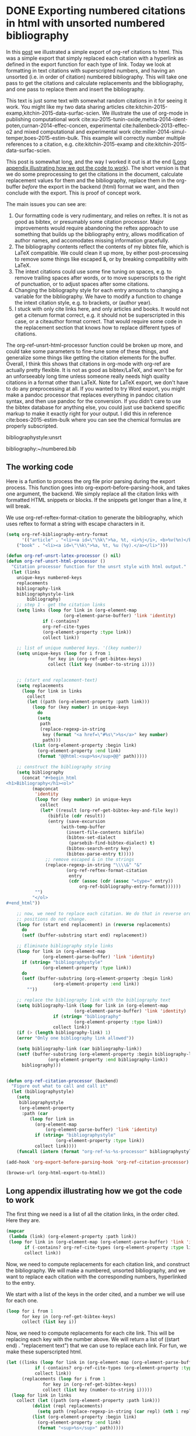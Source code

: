 * DONE Exporting numbered citations in html with unsorted numbered bibliography
  CLOSED: [2014-05-17 Sat 14:42]
  :PROPERTIES:
  :categories: org-mode
  :date:     2015/12/03 15:53:08
  :updated:  2015/12/03 15:53:08
  :END:

In this [[http://kitchingroup.cheme.cmu.edu/blog/2014/05/17/Exporting-citations-in-html/][post]] we illustrated a simple export of org-ref citations to html. This was a simple export that simply replaced each citation with a hyperlink as defined in the export function for each type of link. Today we look at formatting in text citations with superscripted numbers, and having an unsorted (i.e. in order of citation) numbered bibliography. This will take one pass to get the citations and calculate replacements and the bibliography, and one pass to replace them and insert the bibliography.

This text is just some text with somewhat random citations in it for seeing it work. You might like my two data sharing articles cite:kitchin-2015-examp,kitchin-2015-data-surfac-scien. We illustrate the use of org-mode in publishing computational work cite:xu-2015-tunin-oxide,mehta-2014-ident-poten,curnan-2014-effec-concen, experimental cite:hallenbeck-2013-effec-o2 and mixed computational and experimental work cite:miller-2014-simul-temper,boes-2015-estim-bulk. This example will correctly number multiple references to a citation, e.g.  cite:kitchin-2015-examp and cite:kitchin-2015-data-surfac-scien.

This post is somewhat long, and the way I worked it out is at the end ([[id:1D63E1FB-55CD-48B7-B5E1-D0AC5E4D989B][Long appendix illustrating how we got the code to work]]). The short version is that we do some preprocessing to get the citations in the document, calculate replacement values for them and the bibliography, replace them in the org-buffer /before/ the export in the backend (html) format we want, and then conclude with the export. This is proof of concept work.

The main issues you can see are:
1. Our formatting code is very rudimentary, and relies on reftex. It is not as good as bibtex, or presumably some citation processor. Major improvements would require abandoning the reftex approach to use something that builds up the bibliography entry, allows modification of author names, and accomodates missing information gracefully.
2. The bibliography contents reflect the contents of my bibtex file, which is LaTeX compatible. We could clean it up more, by either post-processing to remove some things like escaped &, or by breaking compatibility with LaTeX.
3. The intext citations could use some fine tuning on spaces, e.g. to remove trailing spaces after words, or to move superscripts to the right of punctuation, or to adjust spaces after some citations.
4. Changing the bibliography style for each entry amounts to changing a variable for the bibliography. We have to modify a function to change the intext citation style, e.g. to brackets, or (author year).
5. I stuck with only cite links here, and only articles and books. It would not get a citenum format correct, e.g. it should not be superscripted in this case, or a citeauthor format correct. That would require some code in the replacement section that knows how to replace different types of citations.

The  org-ref-unsrt-html-processor function could be broken up more, and could take some parameters to fine-tune some of these things, and generalize some things like getting the citation elements for the buffer. Overall, I think this shows that citations in org-mode with org-ref are actually pretty flexible. It is not as good as bibtex/LaTeX, and won't be for an unforseeably long time unless someone really needs high quality citations in a format other than LaTeX. Note for LaTeX export, we don't have to do any preprocessing at all. If you wanted to try Word export, you might make a pandoc processor that replaces everything in pandoc citation syntax, and then use pandoc for the conversion. If you didn't care to use the bibtex database for anything else, you could just use backend specific markup to make it exactly right for your output. I did this in reference cite:boes-2015-estim-bulk where you can see the chemical formulas are properly subscripted.

bibliographystyle:unsrt

bibliography:~/numbered.bib

** The working code
Here is a funtion to process the org file prior parsing during the export process. This function goes into org-export-before-parsing-hook, and takes one argument, the backend. We simply replace all the citation links with formatted HTML snippets or blocks. If the snippets get longer than a line, it will break.

We use org-ref-reftex-format-citation to generate the bibliography, which uses reftex to format a string with escape characters in it.

#+BEGIN_SRC emacs-lisp
(setq org-ref-bibliography-entry-format
      '(("article" . "<li><a id=\"\%k\">%a, %t, <i>%j</i>, <b>%v(%n)</b>, %p (%y)</a>. <a href=\"%U\">link</a>. <a href=\"http://dx.doi.org/%D\">doi</a>.</li>")
	("book" . "<li><a id=\"\%k\">%a, %t, %u (%y).</a></li>")))

(defun org-ref-unsrt-latex-processor () nil)
(defun org-ref-unsrt-html-processor ()
  "Citation processor function for the unsrt style with html output."
  (let (links
	unique-keys numbered-keys
	replacements
	bibliography-link
	bibliographystyle-link
        bibliography)
    ;; step 1 - get the citation links
    (setq links (loop for link in (org-element-map
				      (org-element-parse-buffer) 'link 'identity)
		      if (-contains?
			  org-ref-cite-types
			  (org-element-property :type link))
		      collect link))

    ;; list of unique numbered keys. '((key number))
    (setq unique-keys (loop for i from 1
			    for key in (org-ref-get-bibtex-keys)
			    collect (list key (number-to-string i))))


    ;; (start end replacement-text)
    (setq replacements
	  (loop for link in links
		collect
		(let ((path (org-element-property :path link)))
		  (loop for (key number) in unique-keys
			do
			(setq
			 path
			 (replace-regexp-in-string
			  key (format "<a href=\"#%s\">%s</a>" key number)
			  path)))
		  (list (org-element-property :begin link)
			(org-element-property :end link)
			(format "@@html:<sup>%s</sup>@@" path)))))

    ;; construct the bibliography string
    (setq bibliography
	  (concat "#+begin_html
<h1>Bibliography</h1><ol>"
		  (mapconcat
		   'identity
		   (loop for (key number) in unique-keys
			 collect
			 (let* ((result (org-ref-get-bibtex-key-and-file key))
				(bibfile (cdr result))
				(entry (save-excursion
					 (with-temp-buffer
					   (insert-file-contents bibfile)
					   (bibtex-set-dialect
					    (parsebib-find-bibtex-dialect) t)
					   (bibtex-search-entry key)
					   (bibtex-parse-entry t)))))
			   ;; remove escaped & in the strings
			   (replace-regexp-in-string "\\\\&" "&"
					   (org-ref-reftex-format-citation
					    entry
					    (cdr (assoc (cdr (assoc "=type=" entry))
							org-ref-bibliography-entry-format))))))
		   "")
		  "</ol>
,#+end_html"))

    ;; now, we need to replace each citation. We do that in reverse order so the
    ;; positions do not change.
    (loop for (start end replacement) in (reverse replacements)
	  do
	  (setf (buffer-substring start end) replacement))

    ;; Eliminate bibliography style links
    (loop for link in (org-element-map
			  (org-element-parse-buffer) 'link 'identity)
	  if (string= "bibliographystyle"
		      (org-element-property :type link))
	  do
	  (setf (buffer-substring (org-element-property :begin link)
				  (org-element-property :end link))
		""))

    ;; replace the bibliography link with the bibliography text
    (setq bibliography-link (loop for link in (org-element-map
						  (org-element-parse-buffer) 'link 'identity)
				  if (string= "bibliography"
					      (org-element-property :type link))
				  collect link))
    (if (> (length bibliography-link) 1)
	(error "Only one bibliography link allowed"))

    (setq bibliography-link (car bibliography-link))
    (setf (buffer-substring (org-element-property :begin bibliography-link)
			    (org-element-property :end bibliography-link))
	  bibliography)))


(defun org-ref-citation-processor (backend)
  "Figure out what to call and call it"
  (let (bibliographystyle)
    (setq
     bibliographystyle
     (org-element-property
      :path (car
	     (loop for link in
		   (org-element-map
		       (org-element-parse-buffer) 'link 'identity)
		   if (string= "bibliographystyle"
			       (org-element-property :type link))
		   collect link))))
    (funcall (intern (format "org-ref-%s-%s-processor" bibliographystyle backend)))))

(add-hook 'org-export-before-parsing-hook 'org-ref-citation-processor)

(browse-url (org-html-export-to-html))
#+END_SRC

#+RESULTS:
: #<process open ./blog.html>


** Long appendix illustrating how we got the code to work
   :PROPERTIES:
   :ID:       1D63E1FB-55CD-48B7-B5E1-D0AC5E4D989B
   :END:
The first thing we need is a list of all the citation links, in the order cited. Here they are.

#+BEGIN_SRC emacs-lisp
(mapcar
 (lambda (link) (org-element-property :path link))
 (loop for link in (org-element-map (org-element-parse-buffer) 'link 'identity)
       if (-contains? org-ref-cite-types (org-element-property :type link))
       collect link))
#+END_SRC
#+RESULTS:
| armiento-2014-high | daza-2014-carbon-dioxid,mehta-2014-ident-poten,suntivich-2014-estim-hybrid | armiento-2014-high | alesi-2012-evaluat-primar | day-1995-scien-englis | armiento-2014-high |

Now, we need to compute replacements for each citation link, and construct the bibliography. We will make a numbered, unsorted bibliography, and we want to replace each citation with the corresponding numbers, hyperlinked to the entry.

We start with a list of the keys in the order cited, and a number we will use for each one.

#+BEGIN_SRC emacs-lisp
(loop for i from 1
      for key in (org-ref-get-bibtex-keys)
      collect (list key i))
#+END_SRC

#+RESULTS:
| armiento-2014-high          | 1 |
| daza-2014-carbon-dioxid     | 2 |
| mehta-2014-ident-poten      | 3 |
| suntivich-2014-estim-hybrid | 4 |
| alesi-2012-evaluat-primar   | 5 |
| day-1995-scien-englis       | 6 |

Now, we need to compute replacements for each cite link. This will be replacing each key with the number above. We will return a list of ((start end) . "replacement text") that we can use to replace each link. For fun, we make these superscripted html.

#+BEGIN_SRC emacs-lisp
(let ((links (loop for link in (org-element-map (org-element-parse-buffer) 'link 'identity)
		   if (-contains? org-ref-cite-types (org-element-property :type link))
		   collect link))
      (replacements (loop for i from 1
			  for key in (org-ref-get-bibtex-keys)
			  collect (list key (number-to-string i)))))
  (loop for link in links
	collect (let ((path (org-element-property :path link)))
		  (dolist (repl replacements)
		    (setq path (replace-regexp-in-string (car repl) (nth 1 repl) path)))
		  (list (org-element-property :begin link)
			(org-element-property :end link)
			(format "<sup>%s</sup>" path)))))
#+END_SRC

#+RESULTS:
|  604 |  628 | <sup>1</sup>     |
|  643 |  723 | <sup>2,3,4</sup> |
|  803 |  826 | <sup>1</sup>     |
|  924 |  954 | <sup>5</sup>     |
|  996 | 1022 | <sup>6</sup>     |
| 1062 | 1085 | <sup>1</sup>     |

We also need to compute the bibliography for each key. We will use org-ref-reftex-format-citation to do this. For that we need the parsed bibtex entries, and a format string. org-ref provides most of this.

#+BEGIN_SRC emacs-lisp :results html
(setq org-ref-bibliography-entry-format
      '(("article" . "<li>%a, %t, <i>%j</i>, <b>%v(%n)</b>, %p (%y). <a href=\"%U\">link</a>. <a href=\"http://dx.doi.org/%D\">doi</a>.</li>")
	("book" . "<li>%a, %t, %u (%y).</li>")))

(concat "<h1>Bibliography</h1><br><ol>"
	(mapconcat
	 'identity
	 (loop for key in (org-ref-get-bibtex-keys)
	       collect
	       (let* ((result (org-ref-get-bibtex-key-and-file key))
		      (bibfile (cdr result))
		      (entry (save-excursion
			       (with-temp-buffer
				 (insert-file-contents bibfile)
				 (bibtex-set-dialect (parsebib-find-bibtex-dialect) t)
				 (bibtex-search-entry key)
				 (bibtex-parse-entry)))))
		 (org-ref-reftex-format-citation
		  entry
		  (cdr (assoc (cdr (assoc "=type=" entry))
			      org-ref-bibliography-entry-format)))))
	 "")
	"</ol>")
#+END_SRC

#+RESULTS:
#+BEGIN_HTML
<h1>Bibliography</h1><br><ol><li>Armiento, Kozinsky, Hautier, Fornari, \& Ceder, High-Throughput Screening of Perovskite Alloys for  Piezoelectric Performance and Thermodynamic Stability, <i>{Phys. Rev. B}</i>, <b>89()</b>, 134103 (2014). <a href="http://link.aps.org/doi/10.1103/PhysRevB.89.134103">link</a>. <a href="http://dx.doi.org/10.1103/PhysRevB.89.134103">doi</a>.</li><li>Daza, Kent, Yung, \& Kuhn, Carbon Dioxide Conversion By Reverse Water-Gas Shift Chemical  Looping on Perovskite-Type Oxides, <i>{Industrial \& Engineering Chemistry Research}</i>, <b>53(14)</b>, 5828-5837 (2014). <a href="http://pubs.acs.org/doi/abs/10.1021/ie5002185">link</a>. <a href="http://dx.doi.org/10.1021/ie5002185">doi</a>.</li><li>Prateek Mehta, Paul Salvador \& John Kitchin, Identifying Potential \ce{BO2} Oxide Polymorphs for Epitaxial  Growth Candidates, <i>{ACS Appl. Mater. Interfaces}</i>, <b>6(5)</b>, 3630-3639 (2014). <a href="http://dx.doi.org/10.1021/am4059149">link</a>. <a href="http://dx.doi.org/10.1021/am4059149">doi</a>.</li><li>Suntivich, Hong, Lee, , Rondinelli, Yang, Goodenough, , Dabrowski, Freeland, Shao-Horn \& Yang, Estimating Hybridization of Transition Metal and Oxygen States  in Perovskites From O K-Edge X-Ray Absorption Spectroscopy, <i>{The Journal of Physical Chemistry C}</i>, <b>118(4)</b>, 1856-1863 (2014). <a href="http://pubs.acs.org/doi/abs/10.1021/jp410644j">link</a>. <a href="http://dx.doi.org/10.1021/jp410644j">doi</a>.</li><li>Alesi \& Kitchin, Evaluation of a Primary Amine-Functionalized Ion-Exchange  Resin for \ce{CO_2} Capture, <i>{Industrial \& Engineering Chemistry Research}</i>, <b>51(19)</b>, 6907-6915 (2012). <a href="http://dx.doi.org/10.1021/ie300452c">link</a>. <a href="http://dx.doi.org/10.1021/ie300452c">doi</a>.</li><li>Robert Day, Scientific English: A Guide for Scientists and Other Professionals, Oryx Press (1995).</li></ol>
#+END_HTML

